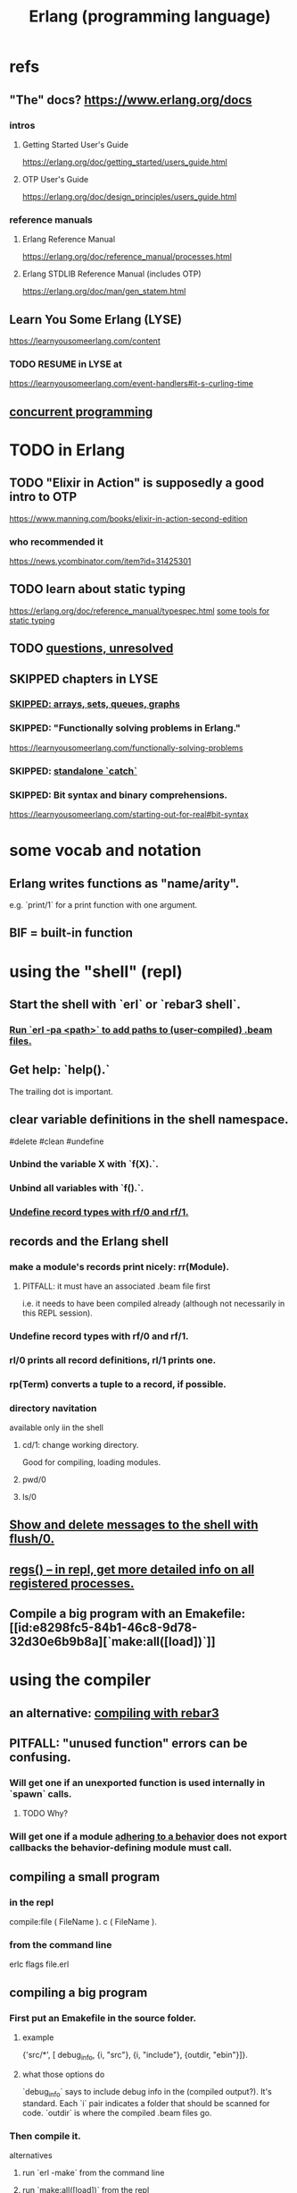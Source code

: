 :PROPERTIES:
:ID:       c008e013-350c-47c7-9f87-228d1d35b2b3
:END:
#+title: Erlang (programming language)
* refs
** "The" docs? https://www.erlang.org/docs
*** intros
**** Getting Started User's Guide
     https://erlang.org/doc/getting_started/users_guide.html
**** OTP User's Guide
     https://erlang.org/doc/design_principles/users_guide.html
*** reference manuals
**** Erlang Reference Manual
     https://erlang.org/doc/reference_manual/processes.html
**** Erlang STDLIB Reference Manual (includes OTP)
     https://erlang.org/doc/man/gen_statem.html
** Learn You Some Erlang (LYSE)
   https://learnyousomeerlang.com/content
*** TODO RESUME in LYSE at
    https://learnyousomeerlang.com/event-handlers#it-s-curling-time
** [[https://github.com/JeffreyBenjaminBrown/public_notes_with_github-navigable_links/blob/master/concurrent_programming.org][concurrent programming]]
* TODO in Erlang
** TODO "Elixir in Action" is supposedly a good intro to OTP
   https://www.manning.com/books/elixir-in-action-second-edition
*** who recommended it
    https://news.ycombinator.com/item?id=31425301
** TODO learn about static typing
   https://erlang.org/doc/reference_manual/typespec.html
   [[https://github.com/JeffreyBenjaminBrown/public_notes_with_github-navigable_links/blob/master/erlang_programming_language.org#static-typing-some-tools-for][some tools for static typing]]
** TODO [[https://github.com/JeffreyBenjaminBrown/public_notes_with_github-navigable_links/blob/master/erlang_questions_unresolved.org][questions, unresolved]]
** SKIPPED chapters in LYSE
*** [[https://github.com/JeffreyBenjaminBrown/public_notes_with_github-navigable_links/blob/master/erlang_programming_language.org#skipped-arrays-sets-queues-graphs-1][SKIPPED: arrays, sets, queues, graphs]]
*** SKIPPED: "Functionally solving problems in Erlang."
    https://learnyousomeerlang.com/functionally-solving-problems
*** SKIPPED: [[https://github.com/JeffreyBenjaminBrown/public_notes_with_github-navigable_links/blob/master/concurrency_in_erlang.org#standalone-catch][standalone `catch`]]
*** SKIPPED: Bit syntax and binary comprehensions.
    https://learnyousomeerlang.com/starting-out-for-real#bit-syntax
* some vocab and notation
** Erlang writes functions as "name/arity".
   e.g. `print/1` for a print function with one argument.
** BIF = built-in function
* using the "shell" (repl)
** Start the shell with `erl` or `rebar3 shell`.
*** [[https://github.com/JeffreyBenjaminBrown/public_notes_with_github-navigable_links/blob/master/erlang_programming_language.org#run-erl--pa-path-to-add-paths-to-user-compiled-beam-files-1][Run `erl -pa <path>` to add paths to (user-compiled) .beam files.]]
** Get help: `help().`
   The trailing dot is important.
** clear variable definitions in the shell namespace.
   #delete #clean #undefine
*** Unbind the variable X with `f(X).`.
*** Unbind all variables with `f().`.
*** [[https://github.com/JeffreyBenjaminBrown/public_notes_with_github-navigable_links/blob/master/erlang_programming_language.org#undefine-record-types-with-rf0-and-rf1-1][Undefine record types with rf/0 and rf/1.]]
** records and the Erlang shell
:PROPERTIES:
:ID:       2d70cd42-4d1d-4df9-91f5-8cb324a19da1
:END:
*** make a module's records print nicely: rr(Module).
:PROPERTIES:
:ID:       ddbc4a6b-942c-4fae-aaf9-9d14481693bc
:END:
**** PITFALL: it must have an associated .beam file first
     i.e. it needs to have been compiled already
     (although not necessarily in this REPL session).
*** Undefine record types with rf/0 and rf/1.
:PROPERTIES:
:ID:       93aa1364-b9e5-42ef-ac8c-f6740bae880e
:END:
*** rl/0 prints all record definitions, rl/1 prints one.
*** rp(Term) converts a tuple to a record, if possible.
*** directory navitation
    available only iin the shell
**** cd/1: change working directory.
     Good for compiling, loading modules.
**** pwd/0
**** ls/0
** [[https://github.com/JeffreyBenjaminBrown/public_notes_with_github-navigable_links/blob/master/concurrency_in_erlang.org#show-and-delete-messages-to-the-repl-with-flush0][Show and delete messages to the shell with flush/0.]]
** [[https://github.com/JeffreyBenjaminBrown/public_notes_with_github-navigable_links/blob/master/concurrency_in_erlang.org#regs--in-repl-get-more-detailed-info-on-all-registered-processes][regs() -- in repl, get more detailed info on all registered processes.]]
** Compile a big program with an Emakefile: [[id:e8298fc5-84b1-46c8-9d78-32d30e6b9b8a][`make:all([load])`]]
* using the compiler
** an alternative: [[https://github.com/JeffreyBenjaminBrown/public_notes_with_github-navigable_links/blob/master/rebar3_erlang_build_manager.org#compiling-with-rebar3][compiling with rebar3]]
** PITFALL: "unused function" errors can be confusing.
*** Will get one if an unexported function is used internally in `spawn` calls.
:PROPERTIES:
:ID:       209c4447-0e85-47dd-b77d-1e759faaf10b
:END:
**** TODO Why?
*** Will get one if a module [[https://github.com/JeffreyBenjaminBrown/public_notes_with_github-navigable_links/blob/master/erlang_programming_language.org#-behaviorconstrainingmodule][adhering to a behavior]] does not export callbacks the behavior-defining module must call.
** compiling a small program
*** in the repl
    compile:file ( FileName ).
    c ( FileName ).
*** from the command line
    erlc flags file.erl
** compiling a big program
*** First put an Emakefile in the source folder.
**** example
     {'src/*', [ debug_info,
                 {i, "src"},
                 {i, "include"},
                 {outdir, "ebin"}]}.
**** what those options do
     `debug_info` says to include debug info in the (compiled output?).
       It's standard.
     Each `i` pair indicates a folder that should be scanned for code.
     `outdir` is where the compiled .beam files go.
*** Then compile it.
    alternatives
**** run `erl -make`        from the command line
**** run `make:all([load])` from the repl
:PROPERTIES:
:ID:       e8298fc5-84b1-46c8-9d78-32d30e6b9b8a
:END:
     will look for a file named 'Emakefile' in the current directory,
     recompile it (if it changed) and load the new files.
** Run `erl -pa <path>` to add paths to (user-compiled) .beam files.
:PROPERTIES:
:ID:       b352deca-445d-4fa1-b80e-ae2ab06d9c3a
:END:
* using [[https://github.com/JeffreyBenjaminBrown/public_notes_with_github-navigable_links/blob/master/rebar3_erlang_build_manager.org][Rebar3 (Erlang build manager)]]
* erlang and emacs
:PROPERTIES:
:ID:       3a230207-47a8-4dde-af88-2c442f5c51aa
:END:
** erlang-indent-current-buffer
** [[https://github.com/JeffreyBenjaminBrown/public_notes_with_github-navigable_links/blob/master/erlang_programming_language.org#comments-follow-][Comments should follow %%.]]
* some basic syntax
** "terms"
   an integer, float, atom, string, list, map, or tuple
** Comments follow %%.
:PROPERTIES:
:ID:       b1d56ff7-9557-4208-9ed1-28a807fce6f9
:END:
   or %, but then the Emacs auto-formatting sucks.
** Expressions are only evaluated if they end in a dot and then whitespace.
   I guess the dot without whitespace can be a conjuction.
** Comma-separated expressions are all evaluated, and the last one returned.
** Variables
*** PITFALL: Variable assignment (=) is weird.
    `X = Y` will return the value if they are equal.
    If they are not, it will raise an exception.
    A value can be "reassigned" to a variable as long as it results in no change in the variable's value.
*** How to write variables.
**** Variables must be capitalized.
**** Variables starting with an underscore are normal variables, except the compiler won't complain if they're not used.
     Just like other variables,
     it is not possible to bind them more than once.
** Atoms
:PROPERTIES:
:ID:       b83c0167-c0f4-4ba1-9945-46dc4211ee12
:END:
   are like strings whose names and values are equal.
*** examples
    1> atom.
    atom
    2> atoms_rule.
    atoms_rule
    3> atoms_rule@erlang.
    atoms_rule@erlang
    4> 'Atoms can be cheated!'.
    'Atoms can be cheated!'
    5> atom = 'atom'.
    atom
*** rules
**** characters to use, and where
     should be enclosed in single quotes (') if it does not begin with a lower-case letter or if it contains other characters than alphanumeric characters, underscore (_), or @.
**** max atom length: 255 characters
**** max number of atoms: 1,048,576 by default
*** All atoms are defined.
*** They can't be too long.
*** PITFALL: Don't generate too many (e.g. random) atoms.
    They are not garbage-collected.
*** There are 28 reserved atoms.
**** the idea
     "Some atoms are reserved words and can not be used except for what the language designers wanted them to be: function names, operators, expressions, etc.
**** the reserved atoms
     after and andalso band begin bnot bor bsl bsr bxor case catch cond div end fun if let not of or orelse query receive rem try when xor
** Boolean logic
*** `and` and `or` are strict.
    `andalso` and `orelse` are lazy on the right side.
*** PITFALL: true and false are ordinary atoms.
:PROPERTIES:
:ID:       4a538e73-e552-486a-8ec8-76772091c0d3
:END:
   Comparing them with < and > to other things
   is a potential source of error.
** equality tests & type
   They never throw type errors.
   =:= and =/= test for and against equality, and they care about type.
   == and /= do the same thing without caring about type.
** PITFALL: The LTE operator (=<) is written backwards
** PITFALL: Comparison works across types.
   number < atom < reference < fun < port < pid < tuple < list < bit string
** Tuples
:PROPERTIES:
:ID:       0e0237a3-8223-45b5-ad9e-b731a5777d9b
:END:
*** Use brackets {,} to create tuples.
*** Use element/2 to access their elements.
    102> element( 1, {1,2} ).
    1
** Lists
:PROPERTIES:
:ID:       93434a34-a3e1-4392-bedd-50b28bb70e4a
:END:
*** PITFALL: Lists can mix types.
*** hd = head, tl = tail.
    Don't forget the parentheses!
*** (++) joins lists, is right-associative.
*** (--) subtracts a prefix, is right-associative.
    Specifically, it finds the longest prefix of the first argument equal to a prefix of the second argument, and returns the remainder of the first argument.
*** The (|) operator separating "head" from tail is whack.
    The "head" it isolates can be more than one element.

    29> [1|[2,3]].
    [1,2,3]
    30> [1,2|[2,3]].
    [1,2,2,3]
*** PITFALL: Lists can be improper (not null-terminated).
     [1 | 2] creates something that behaves kind of like a list,
     but it doesn't end with [], and as a result (for some reason)
     some uses break. For instance [1 | 2] ++ [2,3] is not defined.
*** list comprehensions
**** a functional example
     1> [2*N || N <- [1,2,3,4]].
     [2,4,6,8]
     2> [ X ||
          X <- [1,2,3,4,5,6,7,8,9,10],
          X rem 2 =:= 0].
     [2,4,6,8,10]
     5> [X+Y ||
         X <- [1,2],
         Y <- [2,3]].
     [3,4,4,5]
*** Evaluating a list of IO operations evaluates them.
    Here's a list comprehension that does IO.
    It returns no value, because it's followed by a (,).

    [ io:format("~p was set free.~n",
   	     [C#cat.name] )
      || C <- Cats ],
    ...
**** [[https://github.com/JeffreyBenjaminBrown/public_notes_with_github-navigable_links/blob/master/concurrency_in_erlang.org#example-a-list-comprehension-that-spawns-stuff][example: a list comprehension that spawns stuff]]
* modules
** Module consist entirely of attributes and functions.
** name conflicts
*** Functions can share a name if their arities differ.
*** Modules are flat, and hence name conflicts common.
*** Check for name conflicts with `code:clash/0`.
*** "prefix every module name with the name of your project"
    This is common practice.
** The `erlang` prelude is imported implicitly.
** The use of most* definitions must be fully qualified.
   * all definitions not from `erlang`
*** Qualification uses (:), not (.).
    3> c(useless).
    {ok,useless}
    6> useless:hello().
    Hello, world!
    ok
    7>
*** example
    1> erlang:element(2, {a,b,c}).
    b
    2> element(2, {a,b,c}).
    b
    3> lists:seq(1,4).
    [1,2,3,4]
    4> seq(1,4).
    ** exception error: undefined shell command seq/2
** module attributes
*** some module attributes
**** The module name is mandatory.
     `-module(name)`
     where `name` is an atom.
**** export lists
***** are written thus
      `-export ( [ Function1/Arity,
                  ...,
                  FunctionN/Arity ] ).
***** Can be circumvented
      -compile(export_all). %% replace with -export() later, for God's sake!
**** optional explicit imports for individual functions
     Deprecated, according to some guy on StackOverflow.

     -import ( Module,
              [ Function1/Arity,
               ...,
               FunctionN/Arity ] ).
**** `-behavior(ConstrainingModule)`
:PROPERTIES:
:ID:       0976ad01-0e93-405e-9b62-76b91e3b8beb
:END:
***** Is a promise to adhere to the behavior defined in ConstrainingModule.
***** Behaviors are intended to separate generic and specific code.
      The behavior is the generic part.
      A module adhering to it is sometimes called a "callback module".
***** Often (always?) that's a list of required callbacks.
      e.g. the gen_server does this when used as a behavior-constraining module.
***** How to create new behaviors.
      -module(my_behaviour).
      -export([behaviour_info/1]).

      %% Here init/1, some_fun/0 and other/3 are callbacks that must be defined by any code that will use the behavior.
      behaviour_info(callbacks) -> [{init,1}, {some_fun, 0}, {other, 3}];
      behaviour_info(_) -> undefined.
**** There are many more.
*** functions to retrieve a module's attributes
    Use module_info/0 to get them all.
    Use module_info/1 to get one of them.
** TODO Header inclusion: Why? Why not?
:PROPERTIES:
:ID:       b2d67f91-7509-45ca-bfd9-77fe1aaff43e
:END:
*** my hunch
    is that it's just to avoid having to qualify names,
    particularly those of record accessors.
*** my StackOverflow question about it
    https://stackoverflow.com/questions/69065641/why-does-erlang-offer-both-import-for-modules-and-include-for-headers
*** LYSE talks about it here
    https://learnyousomeerlang.com/a-short-visit-to-common-data-structures
* pattern matching
** an example
  greet(male, Name) ->
    io:format("Hello, Mr. ~s!", [Name]);
  greet(female, Name) ->
    io:format("Hello, Mrs. ~s!", [Name]);
  greet(_, Name) ->
    io:format("Hello, ~s!", [Name]).
** COOL: A variable can appear more than once in a pattern.
   same(X,X) ->
     true;
   same(_,_) ->
     false.
** named patterns
   valid_time( { Date = {Y,M,D},
                 Time = {H,Min,S} } ) -> ...
** guards
*** use the `when` keyword.
    old_enough_to_drive(X) when X >= 16 -> true;
    old_enough_to_drive(_) -> false.
*** Join guards lazily with commas (and) and semicolons (or).
   right_age(X) when X >= 16, X =< 104 ->
     true;
   right_age(_) ->
     false.
   wrong_age(X) when X < 16; X > 104 ->
     true;
   wrong_age(_) ->
     false.
*** PITFALL: Guards do not accept user-defined functions.
    because of side effects.
*** PITFALL: (;) and (,) treat errors unlike `orelse` and `andalso`.
    https://learnyousomeerlang.com/syntax-in-functions
    """ Note: I've compared , and ; in guards to the operators andalso and orelse. They're not exactly the same, though. The former pair will catch exceptions as they happen while the latter won't. What this means is that if there is an error thrown in the first part of the guard X >= N; N >= 0, the second part can still be evaluated and the guard might succeed; if an error was thrown in the first part of X >= N orelse N >= 0, the second part will also be skipped and the whole guard will fail.

    However (there is always a 'however'), only andalso and orelse can be nested inside guards. This means (A orelse B) andalso C is a valid guard, while (A; B), C is not. Given their different use, the best strategy is often to mix them as necessary."""
** [[https://github.com/JeffreyBenjaminBrown/public_notes_with_github-navigable_links/blob/master/erlang_programming_language.org#pattern-matching-on-records-1][pattern matching on records]]
* macros
** user-defined macros
   A 'function' macro could be written as
     -define(sub(X,Y), X-Y).
   and used like
     ?sub(23,47),
   later replaced by 23-47 by the compiler.
** The ?MODULE macro returns the current module's name.
:PROPERTIES:
:ID:       f92bc235-73f0-46f8-b34f-57f6002878a7
:END:
   It's useful, e.g., for writing a helper function in module M
   that spawns another function also defined in module M:

   start(FoodList) ->
       spawn( ?MODULE,
    	  fridge2,
    	  [FoodList] ).
* functions
** expression blocks
   Commas can separate expressions.
   The last is returned, all are evaluated.

   add(A,B) ->
     something, // will be evaluated
     something, // will be evaluated
     A + B.     // will be evaluated and returned
** Every function returns something.
** The last "function clause" ends in a period.
   The others are terminated by commas.
   A clause defines how to process an input pattern.
** recursion
*** via guards
    fac(0) -> 1;
    fac(N) when N > 0 -> N*fac(N-1).
*** via pattern matching
    len([]) -> 0;
    len([_|T]) -> 1 + len(T).
*** tail recursion and accumulators
**** the trick
     Define f(args), where args do not match the base case,
     as nothing more than f(different args).
***** Note that g( f( different args) ) won't cut it.
**** some examples
***** an example
      tail_fac(N) -> tail_fac(N,1).
      tail_fac(0,Acc) -> Acc;
      tail_fac(N,Acc) when N > 0 -> tail_fac(N-1,N*Acc).
***** my own length function
      len( X ) -> len( X, 0 ).
      len( [], N ) ->
	N;
      len( [_|X], N ) ->
	len(X,N+1).
**** There might be multiple base cases.
     And if so, the pattern match might need a guard.

     take(_,0) -> [];
     take([],_) -> [];
     take([H|T],N) when N > 0 -> [H|take(T,N-1)].
** higher-order functions
*** They are called naturally.
    -module(hof).

    one() -> 1.
    two() -> 2.

    add(X,Y) -> X() + Y().
*** They are specified awkwardly.
    Precede higher-order arguments with the `fun` keyword.
    hhfuns:add(
      fun hof:one/0,
      fun hof:two/0).
** anonymous functions
   #lambda
*** syntax
    fun(Args1) ->
   	 Expression1, Exp2, ..., ExpN;
       ...
       (Args3) ->
   	 Expression1, Exp2, ..., ExpN
    end
*** PITFALL: scope, inheritance, shadowing
    Here, the inner lambda inherits A from its parent's scope,
    so the comparison A=2 always fails.
    base() ->
        A = 1,
        (fun() -> A = 2 end)().

    But here the outer A bound to 1 is shadowed,
    by the A argument to the inner lambda,
    so the result of base() is a function that can succeed for some inputs
    (specifically the input 1).
    base() ->
        A = 1,
        (fun(A) -> A = 2 end)(2).
*** "named anonymous functions" permit recursion.
    For instance, evaluate the following in the shell,
    and it will print the "Call Batman!" message forever.

    PrepareAlarm = fun(Room) ->
       io:format("Alarm set in ~s.~n",[Room]),
        fun Loop() ->
           io:format("Alarm tripped in ~s! Call Batman!~n",[Room]),
           timer:sleep(500),
           Loop()
        end
    end.
    AlarmReady = PrepareAlarm("bathroom").
    AlarmReady().
* if expressions
  #conditional
** They can be avoided entirely.
   Case expressions are more general.
** They are weird. Here are [[https://github.com/JeffreyBenjaminBrown/public_notes_with_github-navigable_links/blob/master/some_if_expressions_in_erlang.org][some if expressions in Erlang]].
** They resemble case expressions.
   if <case> -> <result>;
      <case> -> <result>;
      ...
   end.
** Some branch should evaluate.
:PROPERTIES:
:ID:       9803244e-0369-4b35-927d-de0fd043aee1
:END:
   Because every expression should return something,
   and if expressions are expressions.
** Default `true` conditions (`else` in other languages) are deprecated.
* case expressions
** syntax look like Haskell
   case <condition> of
     <value> -> <result>;
     <value> -> <result>;
     ...
   end
*** PITFALL: Trailing period only if it's the last expression!
** [[https://github.com/JeffreyBenjaminBrown/public_notes_with_github-navigable_links/blob/master/erlang_programming_language.org#some-branch-should-evaluate][Some branch should evaluate.]]
** can include guards ("when" clauses)
   case Temperature of
     {celsius, N} when N >= 20, N =< 45 -> <result>;
* types
** Erlang is strongly but dynamically typed.
   There are no implicit conversions.
   Type errors are only caught at runtime.
** (explicit) type conversion
   These are all in the `erlang` namespace,
   and not imported by default.
*** some of those functions
    atom_to_binary/2
    atom_to_list/1
    binary_to_atom/2
    binary_to_existing_atom/2
    binary_to_list/1
    bitstring_to_list/1
    binary_to_term/1
    float_to_list/1
    fun_to_list/1
    integer_to_list/1
    integer_to_list/2
    iolist_to_binary/1
    iolist_to_atom/1
    list_to_atom/1
    list_to_binary/1
    list_to_bitstring/1
    list_to_existing_atom/1
    list_to_float/1
    list_to_integer/2
    list_to_pid/1
    list_to_tuple/1
    pid_to_list/1
    port_to_list/1
    ref_to_list/1
    term_to_binary/1
    term_to_binary/2
    tuple_to_list/1
** type tests
   is_atom/1           is_binary/1
   is_bitstring/1      is_boolean/1        is_builtin/3
   is_float/1          is_function/1       is_function/2
   is_integer/1        is_list/1           is_number/1
   is_pid/1            is_port/1           is_record/2
   is_record/3         is_reference/1      is_tuple/1
** static typing, some tools for
:PROPERTIES:
:ID:       25b56f5b-eb2d-46b4-9f97-c3ba0f02484b
:END:
*** TypEr generates type signatures.
*** Dialyzer typechecks.
*** There are more such tools.
** some types
*** [[https://github.com/JeffreyBenjaminBrown/public_notes_with_github-navigable_links/blob/master/erlang_programming_language.org#atoms][Atoms]]
**** [[https://github.com/JeffreyBenjaminBrown/public_notes_with_github-navigable_links/blob/master/erlang_programming_language.org#pitfall-true-and-false-are-ordinary-atoms][PITFALL: true and false are ordinary atoms.]]
*** [[https://github.com/JeffreyBenjaminBrown/public_notes_with_github-navigable_links/blob/master/erlang_programming_language.org#tuples][Tuples]]
*** [[https://github.com/JeffreyBenjaminBrown/public_notes_with_github-navigable_links/blob/master/erlang_programming_language.org#lists][Lists]]
*** records
**** [[https://github.com/JeffreyBenjaminBrown/public_notes_with_github-navigable_links/blob/master/erlang_programming_language.org#records-and-the-erlang-shell][records and the Erlang shell]]
**** Records are just tuples in Erlang.
**** [[https://github.com/JeffreyBenjaminBrown/public_notes_with_github-navigable_links/blob/master/erlang_programming_language.org#make-a-modules-records-print-nicely-rrmodule][to make records print nicely]]
**** accessing record fields
***** example
      RobTheRobot # module.bestFriend # robot.name.
***** Field accessors (like "details" and "name" below) must be qualified with the module name.
***** (#) is left-associative, hence chains naturally.
**** PITFALL: Accessors are integers, kind of.
     If `name` is the second field of the record type `gobot`,
     then this monstrosity evaluates:

     104> #gobot.name.
     2
     105> 1 + #gobot.name.
     3
**** pattern matching on records
:PROPERTIES:
:ID:       393f4ace-8cb5-45a4-9087-b959e381b641
:END:
***** examples
      admin_panel(#user{name=Name, group=admin}) ->
          Name ++ " is allowed!";
      ...

      adult_section(U = #user{}) when U#user.age >= 18 ->
          %% Show naughty stuff.
          allowed;
      ...
***** Fields can be omitted -- even all of them.
****** PITFALL: The {}s must still be written when omitting all fields.
       test_is_state (_ = #state{}) ->
         is_state;
       test_is_state (_) ->
         is_not_state.
**** record "updates"
     Remember, data is immutable.

     repairman(Rob) ->
         Details = Rob#robot.details,
         NewRob = Rob#robot{details=["Repaired by repairman"|Details]},
         {repaired, NewRob}.
*** maps
**** the default `maps` library
     https://learnyousomeerlang.com/maps
     Hash maps.
     Recent (added in version R17).
     Nice special syntax.
**** some non-prelude map libraries
***** dict    - simple  maps that scale well
***** gbtrees - complex maps that scale well
      "General balanced trees."
      For *some* things, better than dicts.
***** orddict - simple  maps that scale badly
****** Good to about 75 elements.
****** Some important functions
******* orddict:store/3,
******* orddict:find/2
	when you do not know whether the key is in the dictionaries
******* orddict:fetch/2
	when you know it is there or that it must be there
******* orddict:erase/2.
*** SKIPPED: arrays, sets, queues, graphs
:PROPERTIES:
:ID:       62d43b5f-4411-4726-be7e-671a802595d2
:END:
    https://learnyousomeerlang.com/a-short-visit-to-common-data-structures
* [[https://github.com/JeffreyBenjaminBrown/public_notes_with_github-navigable_links/blob/master/concurrency_in_erlang.org#erlang--errors-in][exceptions]]
* [[https://github.com/JeffreyBenjaminBrown/public_notes_with_github-navigable_links/blob/master/concurrency_in_erlang.org][concurrency in Erlang]]
* hot code loading
** Erlang's `code server` can maintain two running versions of a module.
** `local` vs. `external` calls
   Local calls are local to that module,
   and look like `function(args)" rather than "module:function(args)".
** External calls always call the newest version of a module.
** External recursive calls thus let an actor change its own code.
   Qualify a recursive call with ?MODULE
   and it will load the new version of the module.
*** example
    -module(hotload).
    -export([server/1, upgrade/1]).

    server(State) ->
      receive
	update ->
          NewState = ?MODULE:upgrade(State),
          ?MODULE:server(NewState);  %% loop in the new version of the module
	SomeMessage ->
          %% do something here
          server(State)  %% stay in the same version no matter what.
      end.

    upgrade(OldState) ->
      %% transform and return the state here.
** PITFALL: Third generations are killed by the VM.
   "If you load a third version of a module while a process still runs with the first one, that process gets killed by the VM, which assumes it was an orphan process without a supervisor or a way to upgrade itself. If nobody runs the oldest version, it is simply dropped and the newest ones are kept instead."
* misc
** the Erlang Foreign Function Interface (FFI)
   https://github.com/joergen7/effi
** state: Use recursion to model it.
   Recursion can do anything state could.
**** example
     This fridge "stores" food new food
     by calling itself with an updated argument.

     fridge2(FoodList) ->
         receive
          {From, {store, Food}} ->
              From ! {self(), ok},
              fridge2([Food|FoodList]);
          {From, {take, Food}} ->
              case lists:member(Food, FoodList) of
                  true ->
                      From ! {self(), {ok, Food}},
                      fridge2(lists:delete(Food, FoodList));
                  false ->
                      From ! {self(), not_found},
                      fridge2(FoodList)
              end;
          terminate ->
              ok
         end.
** printing
   https://erlang.org/doc/man/io.html#format-3
*** rp/1 prints an arbitrary term.
*** io:format/2: some instructive examples
    io:format("~s~n",[<<"Hello">>]),
    io:format("~p~n",[<<"Hello">>]),
    io:format("~~~n"),
    io:format("~f~n", [4.0]),
    io:format("~30f~n", [4.0]).
*** Use ~p to print many kinds (any kind?) of data.
    io:format( "~p~n", [[2,{3,4},"hi",5]] ).
** time
*** timer:sleep/1 -- pause for a number of ms
*** converting a date to a duration
    time_to_go(TimeOut={{_,_,_}, {_,_,_}}) ->
      Now = calendar:local_time(),
      ToGo = calendar:datetime_to_gregorian_seconds(TimeOut) -
        calendar:datetime_to_gregorian_seconds(Now),
      ...
*** validating a date
    {{Y,M,D},{H,Min,S}} format

    There's something builtin to validate the {Y,M,D},
    but nothing for the {H,M,S} part.
**** Here's something that does both.
     valid_datetime({Date,Time}) ->
       try
         calendar:valid_date(Date) andalso valid_time(Time)
       catch
         error:function_clause ->
           %% not in {{Y,M,D},{H,Min,S}} format
           false
       end;
     valid_datetime(_) ->
       false.

     valid_time({H,M,S}) -> valid_time(H,M,S). % artiy 1 -> arity 3
     valid_time(H,M,S) when H >= 0, H < 24,
     		       M >= 0, M < 60,
     		       S >= 0, S < 60 -> true;
     valid_time(_,_,_) -> false.
** apply/3
   apply (Module, Function, Args)
   seems to run Module:Function against Args.
** [[https://github.com/JeffreyBenjaminBrown/public_notes_with_github-navigable_links/blob/master/http_in_erlang_the_inets_library.org][HTTP in Erlang: the Inets library]]
